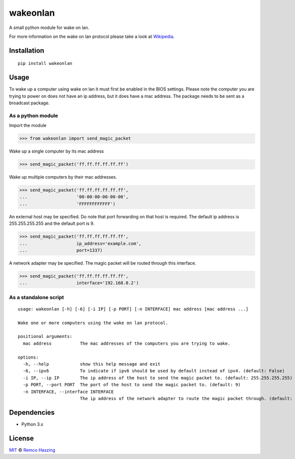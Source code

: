#########
wakeonlan
#########

.. image:: https://img.shields.io/pypi/v/wakeonlan.svg
   :target: https://pypi.org/project/wakeonlan/
   :alt: Pypi version

.. image:: https://img.shields.io/pypi/pyversions/wakeonlan.svg
   :target: https://pypi.org/project/wakeonlan/#files
   :alt: Supported Python versions

.. image:: https://github.com/remcohaszing/pywakeonlan/actions/workflows/ci.yaml/badge.svg
   :target: https://github.com/remcohaszing/pywakeonlan/actions/workflows/ci.yaml
   :alt: Build Status

.. image:: https://readthedocs.org/projects/pywakeonlan/badge/?version=latest
   :target: https://pywakeonlan.readthedocs.io/en/latest
   :alt: Documentation Status

.. image:: https://codecov.io/gh/remcohaszing/pywakeonlan/branch/master/graph/badge.svg
   :target: https://codecov.io/gh/remcohaszing/pywakeonlan
   :alt: Code coverage

A small python module for wake on lan.

For more information on the wake on lan protocol please take a look at
`Wikipedia <http://en.wikipedia.org/wiki/Wake-on-LAN>`_.

************
Installation
************

::

    pip install wakeonlan


*****
Usage
*****

To wake up a computer using wake on lan it must first be enabled in the BIOS
settings. Please note the computer you are trying to power on does not have an
ip address, but it does have a mac address. The package needs to be sent as a
broadcast package.


As a python module
==================

Import the module

>>> from wakeonlan import send_magic_packet


Wake up a single computer by its mac address

>>> send_magic_packet('ff.ff.ff.ff.ff.ff')


Wake up multiple computers by their mac addresses.

>>> send_magic_packet('ff.ff.ff.ff.ff.ff',
...                   '00-00-00-00-00-00',
...                   'FFFFFFFFFFFF')


An external host may be specified. Do note that port forwarding on that host is
required. The default ip address is 255.255.255.255 and the default port is 9.

>>> send_magic_packet('ff.ff.ff.ff.ff.ff',
...                   ip_address='example.com',
...                   port=1337)


A network adapter may be specified. The magic packet will be routed through this interface.

>>> send_magic_packet('ff.ff.ff.ff.ff.ff',
...                   interface='192.168.0.2')


As a standalone script
======================

::

    usage: wakeonlan [-h] [-6] [-i IP] [-p PORT] [-n INTERFACE] mac address [mac address ...]

    Wake one or more computers using the wake on lan protocol.

    positional arguments:
      mac address           The mac addresses of the computers you are trying to wake.

    options:
      -h, --help            show this help message and exit
      -6, --ipv6            To indicate if ipv6 should be used by default instead of ipv4. (default: False)
      -i IP, --ip IP        The ip address of the host to send the magic packet to. (default: 255.255.255.255)
      -p PORT, --port PORT  The port of the host to send the magic packet to. (default: 9)
      -n INTERFACE, --interface INTERFACE
                            The ip address of the network adapter to route the magic packet through. (default: None)


************
Dependencies
************

- Python 3.x


*******
License
*******

`MIT <https://github.com/remcohaszing/pywakeonlan/blob/main/LICENSE.rst>`_ © `Remco Haszing <https://github.com/remcohaszing>`_
